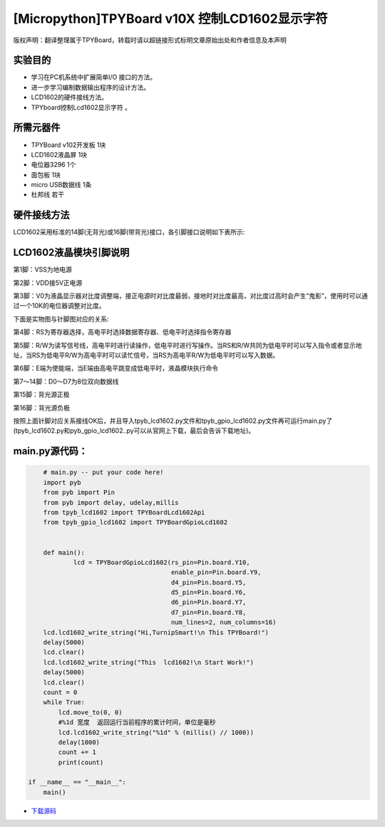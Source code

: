 .. _quickref:

[Micropython]TPYBoard v10X 控制LCD1602显示字符
================================================

版权声明：翻译整理属于TPYBoard，转载时请以超链接形式标明文章原始出处和作者信息及本声明

实验目的
---------------------

- 学习在PC机系统中扩展简单I/O 接口的方法。
- 进一步学习编制数据输出程序的设计方法。
- LCD1602的硬件接线方法。
- TPYboard控制Lcd1602显示字符 。

所需元器件
---------------------

- TPYBoard v102开发板 1块
- LCD1602液晶屏 1块
- 电位器3296 1个
- 面包板 1块
- micro USB数据线 1条
- 杜邦线 若干

硬件接线方法
---------------------

LCD1602采用标准的14脚(无背光)或16脚(带背光)接口，各引脚接口说明如下表所示:

.. image:: img/1602.png


LCD1602液晶模块引脚说明
-------------------------

第1脚：VSS为地电源

第2脚：VDD接5V正电源

第3脚：V0为液晶显示器对比度调整端，接正电源时对比度最弱，接地时对比度最高，对比度过高时会产生“鬼影”，使用时可以通过一个10K的电位器调整对比度。

下面是实物图与针脚图对应的关系:

.. image:: http://tpyboard.com/ueditor/php/upload/image/20161226/1482730709264212.png

.. image:: http://tpyboard.com/ueditor/php/upload/image/20161226/1482730716949140.png

第4脚：RS为寄存器选择，高电平时选择数据寄存器、低电平时选择指令寄存器

第5脚：R/W为读写信号线，高电平时进行读操作，低电平时进行写操作。当RS和R/W共同为低电平时可以写入指令或者显示地址，当RS为低电平R/W为高电平时可以读忙信号，当RS为高电平R/W为低电平时可以写入数据。

第6脚：E端为使能端，当E端由高电平跳变成低电平时，液晶模块执行命令

第7～14脚：D0～D7为8位双向数据线

第15脚：背光源正极

第16脚：背光源负极

.. image:: http://tpyboard.com/ueditor/php/upload/image/20161226/1482730747525623.png

.. image:: http://tpyboard.com/ueditor/php/upload/image/20161226/1482730757499647.png


按照上面针脚对应关系接线OK后，并且导入tpyb_lcd1602.py文件和tpyb_gpio_lcd1602.py文件再可运行main.py了(tpyb_lcd1602.py和pyb_gpio_lcd1602..py可以从官网上下载，最后会告诉下载地址)。

.. image:: http://www.micropython.net.cn/ueditor/php/upload/image/20161226/1482730789766757.png

main.py源代码：
---------------------

.. code-block:: python

	# main.py -- put your code here!
	import pyb
	from pyb import Pin
	from pyb import delay, udelay,millis
	from tpyb_lcd1602 import TPYBoardLcd1602Api
	from tpyb_gpio_lcd1602 import TPYBoardGpioLcd1602


	def main():
		lcd = TPYBoardGpioLcd1602(rs_pin=Pin.board.Y10,
					  enable_pin=Pin.board.Y9,
					  d4_pin=Pin.board.Y5,
					  d5_pin=Pin.board.Y6,
					  d6_pin=Pin.board.Y7,
					  d7_pin=Pin.board.Y8,
					  num_lines=2, num_columns=16)
        lcd.lcd1602_write_string("Hi,TurnipSmart!\n This TPYBoard!")
        delay(5000)
        lcd.clear()
        lcd.lcd1602_write_string("This  lcd1602!\n Start Work!")
        delay(5000)
        lcd.clear()
        count = 0
        while True:
            lcd.move_to(0, 0)
            #%1d 宽度  返回运行当前程序的累计时间，单位是毫秒
            lcd.lcd1602_write_string("%1d" % (millis() // 1000))
            delay(1000)
            count += 1
            print(count)

    if __name__ == "__main__":
        main()


- `下载源码 <https://github.com/TPYBoard/TPYBoard-v102>`_
